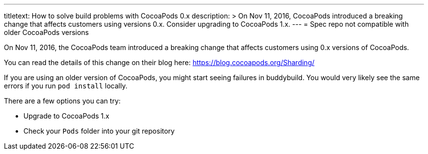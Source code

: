 ---
titletext: How to solve build problems with CocoaPods 0.x
description: >
  On Nov 11, 2016, CocoaPods introduced a breaking change that affects customers
  using versions 0.x. Consider upgrading to CocoaPods 1.x.
---
= Spec repo not compatible with older CocoaPods versions

On Nov 11, 2016, the CocoaPods team introduced a breaking change that
affects customers using 0.x versions of CocoaPods.

You can read the details of this change on their blog here:
https://blog.cocoapods.org/Sharding/

If you are using an older version of CocoaPods, you might start seeing
failures in buddybuild. You would very likely see the same errors if you
run `pod install` locally.

There are a few options you can try:

- Upgrade to CocoaPods 1.x
- Check your `Pods` folder into your git repository
